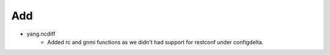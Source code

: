--------------------------------------------------------------------------------
                                      Add                                       
--------------------------------------------------------------------------------

* yang.ncdiff
    * Added rc and gnmi functions as we didn't had support for restconf under configdelta.


